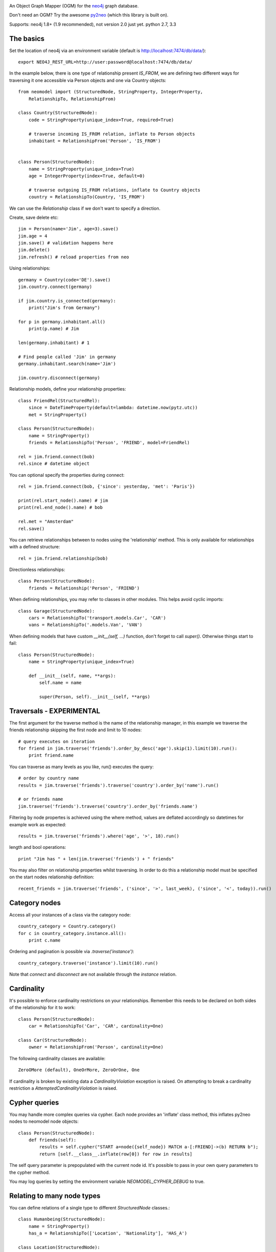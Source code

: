 .. image:: https://raw.github.com/robinedwards/neomodel/master/art/neomodel-300.png
   :alt: neomodel

An Object Graph Mapper (OGM) for the neo4j_ graph database.

Don't need an OGM? Try the awesome py2neo_ (which this library is built on).

.. _py2neo: http://www.py2neo.org
.. _neo4j: http://www.neo4j.org

Supports: neo4j 1.8+ (1.9 recommended), not version 2.0 just yet. python 2.7, 3.3

.. image:: https://secure.travis-ci.org/robinedwards/neomodel.png
   :target: https://secure.travis-ci.org/robinedwards/neomodel/

The basics
----------
Set the location of neo4j via an environment variable (default is http://localhost:7474/db/data/)::

    export NEO4J_REST_URL=http://user:password@localhost:7474/db/data/

In the example below, there is one type of relationship present `IS_FROM`,
we are defining two different ways for traversing it
one accessible via Person objects and one via Country objects::

    from neomodel import (StructuredNode, StringProperty, IntegerProperty,
        RelationshipTo, RelationshipFrom)

    class Country(StructuredNode):
        code = StringProperty(unique_index=True, required=True)

        # traverse incoming IS_FROM relation, inflate to Person objects
        inhabitant = RelationshipFrom('Person', 'IS_FROM')


    class Person(StructuredNode):
        name = StringProperty(unique_index=True)
        age = IntegerProperty(index=True, default=0)

        # traverse outgoing IS_FROM relations, inflate to Country objects
        country = RelationshipTo(Country, 'IS_FROM')

We can use the `Relationship` class if we don't want to specify a direction.

Create, save delete etc::

    jim = Person(name='Jim', age=3).save()
    jim.age = 4
    jim.save() # validation happens here
    jim.delete()
    jim.refresh() # reload properties from neo

Using relationships::

    germany = Country(code='DE').save()
    jim.country.connect(germany)

    if jim.country.is_connected(germany):
        print("Jim's from Germany")

    for p in germany.inhabitant.all()
        print(p.name) # Jim

    len(germany.inhabitant) # 1

    # Find people called 'Jim' in germany
    germany.inhabitant.search(name='Jim')

    jim.country.disconnect(germany)

Relationship models, define your relationship properties::

    class FriendRel(StructuredRel):
        since = DateTimeProperty(default=lambda: datetime.now(pytz.utc))
        met = StringProperty()

    class Person(StructuredNode):
        name = StringProperty()
        friends = RelationshipTo('Person', 'FRIEND', model=FriendRel)

    rel = jim.friend.connect(bob)
    rel.since # datetime object

You can optional specify the properties during connect::

    rel = jim.friend.connect(bob, {'since': yesterday, 'met': 'Paris'})

    print(rel.start_node().name) # jim
    print(rel.end_node().name) # bob

    rel.met = "Amsterdam"
    rel.save()

You can retrieve relationships between to nodes using the 'relationship' method.
This is only available for relationships with a defined structure::

    rel = jim.friend.relationship(bob)

Directionless relationships::

    class Person(StructuredNode):
        friends = Relationship('Person', 'FRIEND')

When defining relationships, you may refer to classes in other modules.
This helps avoid cyclic imports::

    class Garage(StructuredNode):
        cars = RelationshipTo('transport.models.Car', 'CAR')
        vans = RelationshipTo('.models.Van', 'VAN')

When defining models that have custom `__init__(self, ...)` function, don't
forget to call `super()`. Otherwise things start to fail::

    class Person(StructuredNode):
        name = StringProperty(unique_index=True)

        def __init__(self, name, **args):
            self.name = name

            super(Person, self).__init__(self, **args)

Traversals - EXPERIMENTAL
-------------------------
The first argument for the traverse method is the name of the relationship manager,
in this example we traverse the friends relationship skipping the first node and limit to 10 nodes::

    # query executes on iteration
    for friend in jim.traverse('friends').order_by_desc('age').skip(1).limit(10).run():
        print friend.name

You can traverse as many levels as you like, run() executes the query::

    # order by country name
    results = jim.traverse('friends').traverse('country').order_by('name').run()

    # or friends name
    jim.traverse('friends').traverse('country').order_by('friends.name')

Filtering by node propertes is achieved using the where method, values are deflated accordingly so datetimes
for example work as expected::

    results = jim.traverse('friends').where('age', '>', 18).run()

length and bool operations::

    print "Jim has " + len(jim.traverse('friends') + " friends"

You may also filter on relationship properties whilst traversing. In order to do this a relationship model
must be specified on the start nodes relationship definition::

    recent_friends = jim.traverse('friends', ('since', '>', last_week), ('since', '<', today)).run()

Category nodes
--------------
Access all your instances of a class via the category node::

    country_category = Country.category()
    for c in country_category.instance.all():
        print c.name

Ordering and pagination is possible via `.traverse('instance')`::

    country_category.traverse('instance').limit(10).run()

Note that `connect` and `disconnect` are not available through the `instance` relation.

Cardinality
-----------
It's possible to enforce cardinality restrictions on your relationships.
Remember this needs to be declared on both sides of the relationship for it to work::

    class Person(StructuredNode):
        car = RelationshipTo('Car', 'CAR', cardinality=One)

    class Car(StructuredNode):
        owner = RelationshipFrom('Person', cardinality=One)

The following cardinality classes are available::

    ZeroOMore (default), OneOrMore, ZeroOrOne, One

If cardinality is broken by existing data a *CardinalityViolation* exception is raised.
On attempting to break a cardinality restriction a *AttemptedCardinalityViolation* is raised.

Cypher queries
--------------
You may handle more complex queries via cypher. Each node provides an 'inflate' class method,
this inflates py2neo nodes to neomodel node objects::

    class Person(StructuredNode):
        def friends(self):
            results = self.cypher("START a=node({self_node}) MATCH a-[:FRIEND]->(b) RETURN b");
            return [self.__class__.inflate(row[0]) for row in results]

The self query parameter is prepopulated with the current node id. It's possible to pass in your
own query parameters to the cypher method.

You may log queries by setting the environment variable `NEOMODEL_CYPHER_DEBUG` to true.

Relating to many node types
--------------------------------
You can define relations of a single type to different `StructuredNode` classes.::

    class Humanbeing(StructuredNode):
        name = StringProperty()
        has_a = RelationshipTo(['Location', 'Nationality'], 'HAS_A')

    class Location(StructuredNode):
        name = StringProperty()

    class Nationality(StructuredNode):
        name = StringProperty()

Remember that when traversing the `has_a` relation you will retrieve objects of different types.

Batch create
------------
Atomically create multiple nodes in a single operation::

    people = Person.create(
        {'name': 'Tim', 'age': 83},
        {'name': 'Bob', 'age': 23},
        {'name': 'Jill', 'age': 34},
    )

This is useful for creating large sets of data. It's worth experimenting with the size of batches
to find the optimum performance suggestions on size around 300 - 500.


Hooks and Signals
-----------------
You may define the following hook methods on your nodes::

    pre_save, post_save, pre_delete, post_delete, post_create

Signals are also supported *if* django is available::

    from django.db.models import signals
    signals.post_save.connect(your_func, sender=Person)


Indexing
--------
Make use of indexes::

    jim = Person.index.get(name='Jim')
    for p in Person.index.search(age=3):
        print(p.name)

    germany = Country(code='DE').save()

Use advanced Lucene queries with the `lucene-querybuilder` module::

    from lucenequerybuilder import Q

    Human(name='sarah', age=3).save()
    Human(name='jim', age=4).save()
    Human(name='bob', age=5).save()
    Human(name='tim', age=2).save()

    for h in Human.index.search(Q('age', inrange=[3, 5])):
        print(h.name)

    # prints: sarah, jim, bob

Or use lucene query syntax directly::

    Human.index.search("age:4")

Specify a custom index name for a class (inherited). Be very careful when sharing indexes
between classes as this means nodes will inflated to any class sharing the index.
Properties of the same name on different classes may conflict.::

    class Badger(StructuredNode):
        __index__ = 'MyBadgers'
        name = StringProperty(unique_index=True)

Properties
----------
The following properties are available::

    StringProperty, IntegerProperty, FloatProperty, BooleanProperty

    DateProperty, DateTimeProperty, JSONProperty, AliasProperty

The *DateTimeProperty* accepts datetime.datetime objects of any timezone and stores them as a UTC epoch value.
These epoch values are inflated to datetime.datetime objects with the UTC timezone set. If you want neomodel
to raise an exception on receiving a datetime without a timezone you set the env var NEOMODEL_FORCE_TIMEZONE=1.

The *DateProperty* accepts datetime.date objects which are stored as a string property 'YYYY-MM-DD'.

*Default values* you may provide a default value to any property, this can also be a function or any callable::

        from uuid import uuid4
        my_id = StringProperty(unique_index=True, default=uuid4)

You may provide arguments using a wrapper function or lambda::

        my_datetime = DateTimeProperty(default=lambda: datetime.now(pytz.utc))

The *AliasProperty* a special property for aliasing other properties and providing 'magic' behaviour::

    class Person(StructuredNode):
        full_name = StringProperty(index=True)
        name = AliasProperty(to='full_name')

    Person.index.search(name='Jim') # just works
